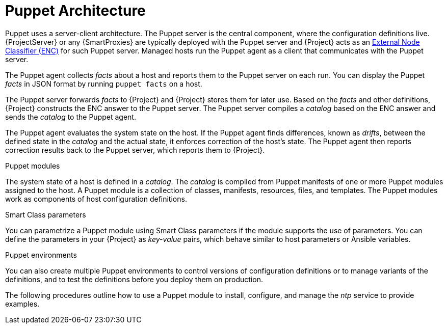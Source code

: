 [id="Puppet_architecture_{context}"]
= Puppet Architecture

Puppet uses a server-client architecture.
The Puppet server is the central component, where the configuration definitions live.
{ProjectServer} or any {SmartProxies} are typically deployed with the Puppet server and {Project} acts as an https://puppet.com/docs/puppet/7/nodes_external.html[External Node Classifier (ENC)] for such Puppet server.
Managed hosts run the Puppet agent as a client that communicates with the Puppet server.

The Puppet agent collects _facts_ about a host and reports them to the Puppet server on each run.
You can display the Puppet _facts_ in JSON format by running `puppet facts` on a host.

The Puppet server forwards _facts_ to {Project} and {Project} stores them for later use.
Based on the _facts_ and other definitions, {Project} constructs the ENC answer to the Puppet server.
The Puppet server compiles a _catalog_ based on the ENC answer and sends the _catalog_ to the Puppet agent.

The Puppet agent evaluates the system state on the host.
If the Puppet agent finds differences, known as _drifts_, between the defined state in the _catalog_ and the actual state, it enforces correction of the host's state.
The Puppet agent then reports correction results back to the Puppet server, which reports them to {Project}.

.Puppet modules
The system state of a host is defined in a _catalog_.
The _catalog_ is compiled from Puppet manifests of one or more Puppet modules assigned to the host.
A Puppet module is a collection of classes, manifests, resources, files, and templates.
The Puppet modules work as components of host configuration definitions.

.Smart Class parameters
You can parametrize a Puppet module using Smart Class parameters if the module supports the use of parameters.
You can define the parameters in your {Project} as _key-value_ pairs, which behave similar to host parameters or Ansible variables.

.Puppet environments
You can also create multiple Puppet environments to control versions of configuration definitions or to manage variants of the definitions, and to test the definitions before you deploy them on production.

The following procedures outline how to use a Puppet module to install, configure, and manage the _ntp_ service to provide examples.
